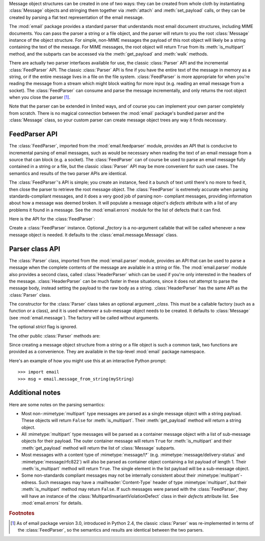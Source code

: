 .. module:: email.parser
   :synopsis: Parse flat text email messages to produce a message object structure.


Message object structures can be created in one of two ways: they can be created
from whole cloth by instantiating :class:`Message` objects and stringing them
together via :meth:`attach` and :meth:`set_payload` calls, or they can be
created by parsing a flat text representation of the email message.

The :mod:`email` package provides a standard parser that understands most email
document structures, including MIME documents.  You can pass the parser a string
or a file object, and the parser will return to you the root :class:`Message`
instance of the object structure.  For simple, non-MIME messages the payload of
this root object will likely be a string containing the text of the message.
For MIME messages, the root object will return ``True`` from its
:meth:`is_multipart` method, and the subparts can be accessed via the
:meth:`get_payload` and :meth:`walk` methods.

There are actually two parser interfaces available for use, the classic
:class:`Parser` API and the incremental :class:`FeedParser` API.  The classic
:class:`Parser` API is fine if you have the entire text of the message in memory
as a string, or if the entire message lives in a file on the file system.
:class:`FeedParser` is more appropriate for when you're reading the message from
a stream which might block waiting for more input (e.g. reading an email message
from a socket).  The :class:`FeedParser` can consume and parse the message
incrementally, and only returns the root object when you close the parser [#]_.

Note that the parser can be extended in limited ways, and of course you can
implement your own parser completely from scratch.  There is no magical
connection between the :mod:`email` package's bundled parser and the
:class:`Message` class, so your custom parser can create message object trees
any way it finds necessary.


FeedParser API
^^^^^^^^^^^^^^

.. versionadded:: 2.4

The :class:`FeedParser`, imported from the :mod:`email.feedparser` module,
provides an API that is conducive to incremental parsing of email messages, such
as would be necessary when reading the text of an email message from a source
that can block (e.g. a socket).  The :class:`FeedParser` can of course be used
to parse an email message fully contained in a string or a file, but the classic
:class:`Parser` API may be more convenient for such use cases.  The semantics
and results of the two parser APIs are identical.

The :class:`FeedParser`'s API is simple; you create an instance, feed it a bunch
of text until there's no more to feed it, then close the parser to retrieve the
root message object.  The :class:`FeedParser` is extremely accurate when parsing
standards-compliant messages, and it does a very good job of parsing non-
compliant messages, providing information about how a message was deemed broken.
It will populate a message object's *defects* attribute with a list of any
problems it found in a message.  See the :mod:`email.errors` module for the list
of defects that it can find.

Here is the API for the :class:`FeedParser`:


.. class:: FeedParser([_factory])

   Create a :class:`FeedParser` instance.  Optional *_factory* is a no-argument
   callable that will be called whenever a new message object is needed.  It
   defaults to the :class:`email.message.Message` class.


.. method:: FeedParser.feed(data)

   Feed the :class:`FeedParser` some more data.  *data* should be a string
   containing one or more lines.  The lines can be partial and the
   :class:`FeedParser` will stitch such partial lines together properly.  The lines
   in the string can have any of the common three line endings, carriage return,
   newline, or carriage return and newline (they can even be mixed).


.. method:: FeedParser.close()

   Closing a :class:`FeedParser` completes the parsing of all previously fed data,
   and returns the root message object.  It is undefined what happens if you feed
   more data to a closed :class:`FeedParser`.


Parser class API
^^^^^^^^^^^^^^^^

The :class:`Parser` class, imported from the :mod:`email.parser` module,
provides an API that can be used to parse a message when the complete contents
of the message are available in a string or file.  The :mod:`email.parser`
module also provides a second class, called :class:`HeaderParser` which can be
used if you're only interested in the headers of the message.
:class:`HeaderParser` can be much faster in these situations, since it does not
attempt to parse the message body, instead setting the payload to the raw body
as a string. :class:`HeaderParser` has the same API as the :class:`Parser`
class.


.. class:: Parser([_class])

   The constructor for the :class:`Parser` class takes an optional argument
   *_class*.  This must be a callable factory (such as a function or a class), and
   it is used whenever a sub-message object needs to be created.  It defaults to
   :class:`Message` (see :mod:`email.message`).  The factory will be called without
   arguments.

   The optional *strict* flag is ignored.

   .. deprecated:: 2.4
      Because the :class:`Parser` class is a backward compatible API wrapper around
      the new-in-Python 2.4 :class:`FeedParser`, *all* parsing is effectively non-
      strict.  You should simply stop passing a *strict* flag to the :class:`Parser`
      constructor.

   .. versionchanged:: 2.2.2
      The *strict* flag was added.

   .. versionchanged:: 2.4
      The *strict* flag was deprecated.

The other public :class:`Parser` methods are:


.. method:: Parser.parse(fp[, headersonly])

   Read all the data from the file-like object *fp*, parse the resulting text, and
   return the root message object.  *fp* must support both the :meth:`readline` and
   the :meth:`read` methods on file-like objects.

   The text contained in *fp* must be formatted as a block of :rfc:`2822` style
   headers and header continuation lines, optionally preceded by a envelope header.
   The header block is terminated either by the end of the data or by a blank line.
   Following the header block is the body of the message (which may contain MIME-
   encoded subparts).

   Optional *headersonly* is as with the :meth:`parse` method.

   .. versionchanged:: 2.2.2
      The *headersonly* flag was added.


.. method:: Parser.parsestr(text[, headersonly])

   Similar to the :meth:`parse` method, except it takes a string object instead of
   a file-like object.  Calling this method on a string is exactly equivalent to
   wrapping *text* in a :class:`StringIO` instance first and calling :meth:`parse`.

   Optional *headersonly* is a flag specifying whether to stop parsing after
   reading the headers or not.  The default is ``False``, meaning it parses the
   entire contents of the file.

   .. versionchanged:: 2.2.2
      The *headersonly* flag was added.

Since creating a message object structure from a string or a file object is such
a common task, two functions are provided as a convenience.  They are available
in the top-level :mod:`email` package namespace.


.. function:: message_from_string(s[, _class[, strict]])

   Return a message object structure from a string.  This is exactly equivalent to
   ``Parser().parsestr(s)``.  Optional *_class* and *strict* are interpreted as
   with the :class:`Parser` class constructor.

   .. versionchanged:: 2.2.2
      The *strict* flag was added.


.. function:: message_from_file(fp[, _class[, strict]])

   Return a message object structure tree from an open file object.  This is
   exactly equivalent to ``Parser().parse(fp)``.  Optional *_class* and *strict*
   are interpreted as with the :class:`Parser` class constructor.

   .. versionchanged:: 2.2.2
      The *strict* flag was added.

Here's an example of how you might use this at an interactive Python prompt::

   >>> import email
   >>> msg = email.message_from_string(myString)


Additional notes
^^^^^^^^^^^^^^^^

Here are some notes on the parsing semantics:

* Most non-\ :mimetype:`multipart` type messages are parsed as a single message
  object with a string payload.  These objects will return ``False`` for
  :meth:`is_multipart`.  Their :meth:`get_payload` method will return a string
  object.

* All :mimetype:`multipart` type messages will be parsed as a container message
  object with a list of sub-message objects for their payload.  The outer
  container message will return ``True`` for :meth:`is_multipart` and their
  :meth:`get_payload` method will return the list of :class:`Message` subparts.

* Most messages with a content type of :mimetype:`message/\*` (e.g.
  :mimetype:`message/delivery-status` and :mimetype:`message/rfc822`) will also be
  parsed as container object containing a list payload of length 1.  Their
  :meth:`is_multipart` method will return ``True``.  The single element in the
  list payload will be a sub-message object.

* Some non-standards compliant messages may not be internally consistent about
  their :mimetype:`multipart`\ -edness.  Such messages may have a
  :mailheader:`Content-Type` header of type :mimetype:`multipart`, but their
  :meth:`is_multipart` method may return ``False``.  If such messages were parsed
  with the :class:`FeedParser`, they will have an instance of the
  :class:`MultipartInvariantViolationDefect` class in their *defects* attribute
  list.  See :mod:`email.errors` for details.

.. rubric:: Footnotes

.. [#] As of email package version 3.0, introduced in Python 2.4, the classic
   :class:`Parser` was re-implemented in terms of the :class:`FeedParser`, so the
   semantics and results are identical between the two parsers.

